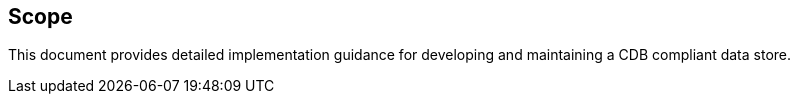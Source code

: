 == Scope

This document provides detailed implementation guidance for developing and maintaining a CDB compliant data store.


